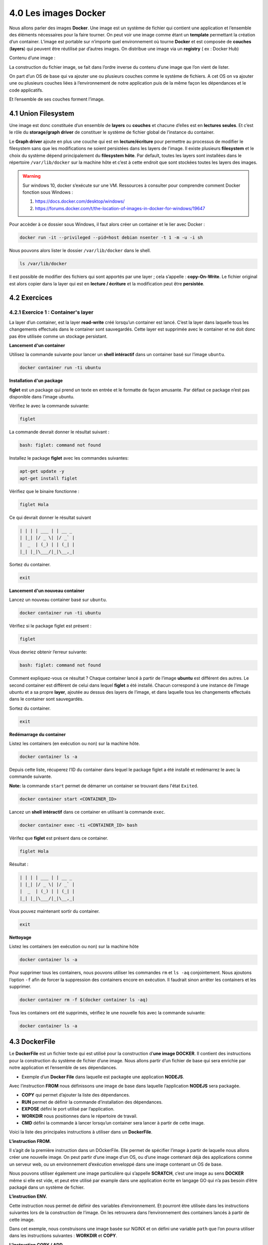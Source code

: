 4.0 Les images Docker
#################################

Nous allons parler des images **Docker**.
Une image est un système de fichier qui contient une application et l’ensemble des éléments nécessaires pour la faire tourner.
On peut voir une image comme étant un **template** permettant la création d’un container.
L’image est portable sur n’importe quel environnement où tourne **Docker** et est composée de **couches** (**layers**) qui peuvent être réutilisé par d’autres images.
On distribue une image via un **registry** ( ex : Docker Hub)


Contenu d’une image :

.. image:: img/docker/image10.png

La construction du fichier image, se fait dans l’ordre inverse du contenu d’une image que l’on vient de lister.

On part d’un OS de base qui va ajouter une ou plusieurs couches comme le système de fichiers.
A cet OS on va ajouter une ou plusieurs couches liées à l’environnement de notre application puis de la même façon les dépendances et le code applicatifs.

Et l’ensemble de ses couches forment l’image.

.. image:: img/docker/image34.png

4.1 Union Filesystem
************************

Une image est donc constituée d’un ensemble de **layers** ou **couches** et chacune d’elles est en **lectures seules**. Et c’est le rôle du **storage/graph driver** de constituer le système de fichier global de l’instance du container.

Le **Graph driver** ajoute en plus une couche qui est en **lecture/écriture** pour permettre au processus de modifier le filesystem sans que les modifications ne soient persistées dans les layers de l’image.
Il existe plusieurs **filesystem** et le choix du système dépend principalement du **filesystem hôte**.
Par default, toutes les layers sont installées dans le répertoire ``/var/lib/docker`` sur la machine hôte et c’est à cette endroit que sont stockées toutes les layers des images.

.. warning::

  Sur windows 10, docker s’exécute sur une VM.
  Ressources à consulter pour comprendre comment Docker fonction sous Windows :

  #. https://docs.docker.com/desktop/windows/
  #. https://forums.docker.com/t/the-location-of-images-in-docker-for-windows/19647

Pour accèder à ce dossier sous Windows, il faut alors créer un container et le lier avec Docker :

.. code-block::

  docker run -it --privileged --pid=host debian nsenter -t 1 -m -u -i sh

Nous pouvons alors lister le dossier ``/var/lib/docker`` dans le shell.

.. code-block::

  ls /var/lib/docker

Il est possible de modifier des fichiers qui sont apportés par une layer ; cela s’appelle : **copy-On-Write**.
Le fichier original est alors copier dans la layer qui est en **lecture / écriture** et la modification peut être **persistée**.

.. image:: img/docker/image35.png

4.2 Exercices
************************
4.2.1 Exercice 1 : Container's layer
===============================================

La layer d’un container, est la layer **read-write** créé lorsqu’un container est lancé.
C’est la layer dans laquelle tous les changements effectués dans le container sont sauvegardés. 
Cette layer est supprimée avec le container et ne doit donc pas être utilisée comme un stockage persistant.

**Lancement d'un container**

Utilisez la commande suivante pour lancer un **shell intéractif** dans un container basé sur l’image ``ubuntu``.

.. code-block::

  docker container run -ti ubuntu

**Installation d'un package**

**figlet** est un package qui prend un texte en entrée et le formatte de façon amusante. 
Par défaut ce package n’est pas disponible dans l’image ubuntu. 

Vérifiez le avec la commande suivante:

.. code-block::

  figlet

La commande devrait donner le résultat suivant :

.. code-block::

  bash: figlet: command not found

Installez le package **figlet** avec les commandes suivantes:

.. code-block::

  apt-get update -y
  apt-get install figlet

Vérifiez que le binaire fonctionne :

.. code-block::

  figlet Hola

Ce qui devrait donner le résultat suivant

.. code-block::

  | | | | ___ | | __ _
  | |_| |/ _ \| |/ _` |
  |  _  | (_) | | (_| |
  |_| |_|\___/|_|\__,_|

Sortez du container.

.. code-block::

  exit

**Lancement d'un nouveau container**

Lancez un nouveau container basé sur ``ubuntu``.

.. code-block::

  docker container run -ti ubuntu

Vérifiez si le package figlet est présent :

.. code-block::

  figlet

Vous devriez obtenir l’erreur suivante:

.. code-block::

  bash: figlet: command not found

Comment expliquez-vous ce résultat ?
Chaque container lancé à partir de l’image **ubuntu** est différent des autres. 
Le second container est différent de celui dans lequel **figlet** a été installé. 
Chacun correspond à une instance de l’image ubuntu et a sa propre **layer**, ajoutée au dessus des layers de l’image, et dans laquelle tous les changements effectués dans le container sont sauvegardés.

Sortez du container.

.. code-block::

  exit

**Redémarrage du container**

Listez les containers (en exécution ou non) sur la machine hôte.

.. code-block::

  docker container ls -a

Depuis cette liste, récuperez l’ID du container dans lequel le package figlet a été installé et redémarrez le avec la commande suivante. 

**Note:** la commande ``start`` permet de démarrer un container se trouvant dans l'état ``Exited``.

.. code-block::

  docker container start <CONTAINER_ID>

Lancez un **shell intéractif** dans ce container en utilisant la commande ``exec``.

.. code-block::

  docker container exec -ti <CONTAINER_ID> bash

Vérifez que **figlet** est présent dans ce container.

.. code-block::

  figlet Hola

Résultat : 

.. code-block::

  | | | | ___ | | __ _
  | |_| |/ _ \| |/ _` |
  |  _  | (_) | | (_| |
  |_| |_|\___/|_|\__,_|

Vous pouvez maintenant sortir du container.

.. code-block::

  exit

**Nettoyage**

Listez les containers (en exécution ou non) sur la machine hôte

.. code-block::

  docker container ls -a

Pour supprimer tous les containers, nous pouvons utiliser les commandes ``rm`` et ``ls -aq`` conjointement. Nous ajoutons l’option ``-f`` afin de forcer la suppression des containers encore en exécution. Il faudrait sinon arrêter les containers et les supprimer.

.. code-block::

  docker container rm -f $(docker container ls -aq)

Tous les containers ont été supprimés, vérifiez le une nouvelle fois avec la commande suivante:

.. code-block::

  docker container ls -a

4.3 DockerFile
************************

Le **DockerFile** est un fichier texte qui est utilisé pour la construction d’**une image DOCKER**. 
Il contient des instructions pour la construction du système de fichier d’une image.
Nous allons partir d’un fichier de base qui sera enrichie par notre application et l’ensemble de ses dépendances.

* Exemple d’un **Docker File** dans laquelle est packagée une application **NODEJS**.

.. image:: img/docker/image36.png

Avec l’instruction **FROM** nous définissons une image de base dans laquelle l’application **NODEJS** sera packagée.

* **COPY** qui permet d’ajouter la liste des dépendances.
* **RUN** permet de définir la commande d’installation des dépendances.
* **EXPOSE** défini le port utilisé par l’application.
* **WORKDIR** nous positionnes dans le répertoire de travail.
* **CMD** défini la commande à lancer lorsqu’un container sera lancer à partir de cette image.


Voici la liste des principales instructions à utiliser dans un **DockerFile**.

.. image:: img/docker/image37.png

**L’instruction FROM.**

Il s’agit de la première instruction dans un DOckerFile. Elle permet de spécifier l’image à partir de laquelle nous allons créer une nouvelle image.
On peut partir d’une image d’un OS, ou d’une image contenant déjà des applications comme un serveur web, ou un environnement d’exécution enveloppé dans une image contenant un OS de base.

Nous pouvons utiliser également une image particulière qui s’appelle **SCRATCH**, c’est une image au sens **DOCKER** même si elle est vide, et peut etre utilisé par example dans une application écrite en langage GO qui n’a pas besoin d’être packagé dans un système de fichier.

**L’instruction ENV.**

Cette instruction nous permet de définir des variables d’environnement. Et pourront être utilisée dans les instructions suivantes lors de la construction de l’image. On les retrouvera dans l’environnement des containers lancés à partir de cette image.

.. image:: img/docker/image38.png

Dans cet exemple, nous construisons une image basée sur NGINX et on défini une variable ``path`` que l’on pourra utiliser dans les instructions suivantes : **WORKDIR** et **COPY**.

**L’instruction COPY / ADD.**

Permet de copier des ressources locales vers le système de fichier de l’image que l’on créé.

Et cela engendre la création d’une nouvelle layer pour l’image.

Avec l’option ``–chown`` on peut définir les droits sur ces fichiers qu’auront les utilisateurs de l’image.

ADD permet des actions supplémentaires comme récupérer des ressources à partir d’une URL.
Ou de Dézipper des fichiers.

Il est préférable d’utiliser **COPY** par rapport à **ADD** car l’on maitrise davantage comment la copie est faite.

**L’instruction RUN.**

**RUN** est une instruction qui va engendrer la construction d’une nouvelle **layer** pour l’image.

Elle permet d’exécuter une commande dans le système de fichier de l’image comme l’installation d’un package.
Il y a 2 formats pour définir la commande.
Le format **SHELL** qui va lancer la commande dans le contexte d’un **shell**.
Et le format **Exec** qui va définir la commande comme une liste de **string** et qui n’est pas lancée dans le contexte d’un **shell**.

.. image:: img/docker/image39.png

**L’instruction EXPOSE.**

Permet de spécifier les ports sur lesquels l’application écoute au lancement du container. Mais cela peut être modifié par l’option : ``-p`` lors de la création du container.
Nous pouvons utiliser aussi un mapping comme vu précédemment : ``-p HOST_PORT:CONTAINER_PORT``.

On peut aussi utiliser l’option ``P`` dans ce cas le démon **DOCKER** va publier l’ensemble des ports en attribuant à chacun un port de la machine hôte.

.. image:: img/docker/image40.png

**L’instruction VOLUME.**

Permet de définir un répertoire dont les données sont découplées du cycle de vie du container.
Les fichiers ne seront pas stockés dans la layer **lecture/écriture** du container mais dans le système de fichier de la machine hôte. Et si le container est supprimé, les données de ce répertoire seront toujours là.

Si on reprend l’exemple du **dockerfile** de **MongoDB**.

.. image:: img/docker/image41.png

L’instruction *VOLUME* est utilisée pour créer 2 volumes. Au lancement de cette image, deux répertoires seront créés sur la machine hôte.

**L’instruction USER.**

Si on ne définit pas l’utilisateur, par défaut se sera ``ROOT`` qui sera utilisé. Ce qui pose des problèmes de sécurité évident.

**L’instruction HEALTHCHECK.**

Vérifie l’état de santé du processus qui tourne dans un container. On peut définir des options comme la fréquence d’inspection.

.. image:: img/docker/image42.png

**L’instruction ENTRYPOINT / CMD.**

Spécifie la commande qui sera exécuté lorsque l’on lancera un container basé sur cette image.
Les instruction **CMD** et **ENTRYPOINT** sont les dernières instructions du fichier **DOCKERFILE**.

On précise souvent le binaire de l’application dans **ENTRYPOINT** et les paramètres dans CMD.

La commande alors exécuté correspondra à la concaténation de **ENTRYPOINT** et **CMD**.

On peut modifier ses paramètres au lancement du container si besoin avec l’annotation **Shell** ou **Exec** vu précédemment.

.. image:: img/docker/image43.png

4.3 Création d’images
************************

Il est temps maintenant de créer notre image.
Dans un premier temps il faut : créer un fichier **DockerFile** qui contiendra les instructions nécessaires.
Ensuite il faut utiliser la commande :

.. code-block::

  docker image builde [OPTIONS] PATH | URL | -

Des options courantes :

* ``-f`` : spécifie le fichier à utiliser pour la construction (**DockerFile** par défaut)
* ``--tag / -t`` : spécifie le nom de l’image ([registry/]user/repository :tag)
* ``--label`` : ajout de métadonnées à l’image.

4.4 Mise en pratique
************************

Nous allons créer une simple application **NODEJS** qui renverra la date et l’heure.
Tout l’environnement nécessaire à l’exécution de ce script sera intégré dans une image que nous allons créer.


Dans un dossier, créez le fichier ``index.js``:

.. code-block:: javascript

  var express = require('express');
  var util = require('util');
  var app = express();

  app.get('/', function(req, res) {
    res.setHeader('Content-Type', 'text/plain');
    res.end(util.format('%s - %s\n', new Date(), 'Got Request'));
  });
  app.listen(process.env.PORT || 8080);

Puis créez le fichier ``package.js`` dans le même dossier :

.. code-block:: JSON

  {
    "name": "testnode",
    "version": "0.0.1",
    "main": "index.js",
    "scripts": {
      "start": "node index.js"
    },
    "dependencies": {
      "express": "^4.14.0"
    }
  }

Dans une console, placez vous dans le dossier dans lequel vous avez déposé les fichiers et tapez :

.. code-block::

  npm install

puis

.. code-block::

  npm start

Ouvrez un navigateur à l’adresse : `http://localhost:8080 <http://localhost:8080>`_ 

Si tout se passe comme prévu alors vous dévriez avoir ceci :

.. image:: img/docker/image33.png

Notre application fonctionne, mais cela est lourd pour l’utilisateur :

#. Il doit avoir NODEJS d’installé sur sa machine.
#. Il doit installer les dépendances du projet, ici ``express``.
#. Il doit lancer le serveur Nodejs.

Il faudrait donc créer une image réalisant ces étapes !!

Nous allons créer un **DockerFile**.

Il nous faut trouver une image de base sur : `Docker Hub <https://hub.docker.com/search?type=image>`_

**Cochez** : « **Official Images** » pour n’avoir que des images officielles.
Nous voyons que nous avons une multitude de possibilité pour concevoir notre image.

.. image:: img/docker/image23.png

Nous pouvons partir sur une image **LINUX** : **UBUNTU**, **ALPINE** …Etc mais aussi une image où le runtime **NODEJS** est déjà packagé.
C’est ce que nous allons choisir.

.. image:: img/docker/image24.png

En cliquant dessus, sélectionnez l’onglet **TAGS**.

.. image:: img/docker/image25.png

Et dans la liste, nous allons nous intéresser à une version de **NODEJS** sous Alpine3.15.

.. image:: img/docker/image26.png

Et conservons en mémoire le tag de cette version de node : current-alpine3.15

Maintenant dans le dossier contenant notre application, créons un fichier : **Dockerfile**. Sans extension.

**Fichier : Dockerfile**

.. code-block::

  # Nous renseignons dans l'instruction FROM le Tag de notre image qui servira de base à notre application
  FROM node:current-alpine3.15

  # Nous allons copier nos fichiers sources du répertoire courant du fichier Dockerfile dans le repertoire /app/.
  # C'est un répertoire qui sera créé dans l'image lorsque l'on va faire le build
  COPY . /app/
  RUN cd /app && npm install
  EXPOSE 8080
  WORKDIR /app
  CMD ["npm", "start"]

A partir de ce **Dockerfile**, nous allons pouvoir créer une **image**.

.. code-block::

  docker image build -t appbts:0.1 .

.. image:: img/docker/image27.png

Nous voyons que pour chaque instruction nous avons une étape.

Si nous allons dans **Docker Desktop** , onglet « **Images** » :

.. image:: img/docker/image28.png

Nous voyons notre image, avec son nom et son numéro de version.
Nous pouvons maintenant créer un containeur avec notre application, 
en précisant que nous utiliserons le ``port 8080`` du container sur le ``port 8080`` de ma machine hôte.

.. code-block::

  docker container run -p 8080:8080 appbts:0.1

Et je peux maintenant utiliser mon navigateur à l’adresse : `http://localhost:8080 <http://localhost:8080>`_

4.5 Exercices : Création d’images
****************************************

4.5.1 Exercice 1 : Création d’une image à partir d’un container
====================================================================

#. Lancez une container basé sur une image **alpine**, en mode **interactif**, et en lui donnant le nom ``c1``.
#. Lancez la commande ``curl google.com``.

Qu'observez-vous ?

#. Installez ``curl`` à l’aide du gestionnaire de package ``apk``.
#. Quittez le container avec ``CTRL-P CTRL-Q`` (pour ne pas killer le processus de **PID 1**).
#. Créez une image, nommée ``curly``, à partir du container ``c1``.

Utilisez pour cela la commande ``commit`` (``docker commit --help`` pour voir le fonctionnment de cette commande).

#. Lancez un ``shell`` intéractif dans un container basée sur l’image ``curly`` et vérifiez que ``curl`` est présent.

4.5.2 Exercice 2 : Dockerizez un serveur web simple
========================================================

#. Créer un nouveau répertoire et développez un serveur **HTTP** qui expose le endpoint ``/ping`` sur le **port 80** et répond par **PONG**. Inspirez vous de l’exemple du cours ci-dessus.
#. Dans le même répertoire, créez le fichier **Dockerfile** qui servira à construire l'image de l'application. Ce fichier devra décrire les actions suivantes :
  * spécification d'une image de base.
  * installation du runtime correspondant au langage choisi.
  * installation des dépendances de l’application.
  * copie du code applicatif.
  * exposition du port d’écoute de l’application.
  * spécification de la commande à exécuter pour lancer le serveur.
#. Construire l’image en la taguant ``pong:v1.0``.
#. Lancez un container basé sur cette image en publiant le ``port 80`` sur le ``port 8080`` de la machine hôte.
#. Tester l'application.
#. Supprimez le container.

4.5.3 Exercice 3 : ENTRYPOINT et CMD
===========================================

Nous allons illustrer sur plusieurs exemples l’utilisation des instructions **ENTRYPOINT** et **CMD**. 
Ces instructions sont utilisées dans un **Dockerfile** pour définir la commande qui sera lancée dans un container.

Format
----------

Dans un **Dockerfile**, les instructions **ENTRYPOINT** et **CMD** peuvent être spécifiées selon 2 formats:

* le format ``shell``, ex: ``ENTRYPOINT /usr/bin/node index.js``. Une commande spécifée dans ce format sera exécutée via un shell présent dans l’image. Cela peut notamment poser des problématiques car les signaux ne sont pas forwardés aux processus forkés.
* le format ``exec``, ex: ``CMD ["node", "index.js"]``. Une commande spécifiée dans ce format ne nécessitera pas la présence d’un shell dans l’image. On utilisera souvent le format exec pour ne pas avoir de problème si aucun shell n’est présent.

Ré-écriture à l’exécution d’un container
--------------------------------------------------

**ENTRYPOINT** et **CMD** sont 2 instructions du Dockerfile, mais elle peuvent cependant être écrasées au lancement d’un container:

* pour spécifier une autre valeur pour l'**ENTRYPOINT**, on utilisera l’option ``--entrypoint``, par exemple: ``docker container run --entrypoint echo alpine hello``.
* pour spécifier une autre valeur pour CMD, on précisera celle-ci après le nom de l’image, par exemple: ``docker container run alpine echo hello``.

Instruction ENTRYPOINT utilisée seule
--------------------------------------------------

L’utilisation de l’instruction **ENTRYPOINT** seule permet de créer un wrapper autour de l’application. 
Nous pouvons définir une commande de base et lui donner des paramètres suplémentaires, si nécessaire, au lancement d’un container.

Dans ce premier exemple, vous allez créer un fichier **Dockerfile-v1** contenant les instructions suivantes:

.. code-block::
  FROM alpine
  ENTRYPOINT ["ping"]

Créez ensuite une image, nommée ``ping:1.0``, à partir de ce fichier.

.. code-block::

  docker image build -f Dockerfile-v1 -t ping:1.0 .

Lancez maintenant un container basé sur l’image **ping:1.0**

.. code-block::

  docker container run ping:1.0

La commande ``ping`` est lancée dans le container (car elle est spécifiée dans **ENTRYPOINT**), ce qui produit le message suivant:

.. code-block::

  BusyBox v1.26.2 (2017-05-23 16:46:25 GMT) multi-call binary.
  Usage: ping [OPTIONS] HOST
  Send ICMP ECHO_REQUEST packets to network hosts
        -4,-6           Force IP or IPv6 name resolution
        -c CNT          Send only CNT pings
        -s SIZE         Send SIZE data bytes in packets (default:56)
        -t TTL          Set TTL
        -I IFACE/IP     Use interface or IP address as source
        -W SEC          Seconds to wait for the first response (default:10)
                        (after all -c CNT packets are sent)
        -w SEC          Seconds until ping exits (default:infinite)
                        (can exit earlier with -c CNT)
        -q              Quiet, only display output at start
                        and when finished
        -p              Pattern to use for payload

Par défaut, aucune machine hôte n’est ciblée, et à chaque lancement d’un container il est nécessaire de préciser un **FQDN** ou une **IP**.
La commande suivante lance un nouveau container en lui donnant l’adresse IP d’un DNS Google (``8.8.8.8``), 
nous ajoutons également l’option ``-c 3`` pour limiter le nombre de ping envoyés.

.. code-block::

  docker container run ping:1.0 -c 3 8.8.8.8

Nous obtenons alors le résultat suivant :

.. code-block::

  PING 8.8.8.8 (8.8.8.8): 56 data bytes
  64 bytes from 8.8.8.8: seq=0 ttl=37 time=8.731 ms
  64 bytes from 8.8.8.8: seq=1 ttl=37 time=8.503 ms
  64 bytes from 8.8.8.8: seq=2 ttl=37 time=8.507 ms
  --- 8.8.8.8 ping statistics ---
  3 packets transmitted, 3 packets received, 0% 
  round-trip min/avg/max = 8.503/8.580/8.731 ms

La commande lancée dans le container est donc la concaténation de l'**ENTRYPOINT** et de la commande spécifiée lors du lancement du container (tout ce qui est situé après le nom de l’image).
Comme nous pouvons le voir dans cet exemple, l’image que nous avons créée est un wrapper autour de l’utilitaire ``ping`` et nécessite de spécifier des paramêtres supplémentaires au lancement d’un container.

Instructions CMD utilisée seule
--------------------------------------------------

De la même manière, il est possible de n’utiliser que l’instruction **CMD** dans un **Dockerfile**, c’est d’ailleurs très souvent l’approche qui est utilisée car il est plus simple de manipuler les instructions **CMD** que les **ENTRYPOINT**.
Créez un fichier **Dockerfile-v2** contenant les instructions suivantes:

.. code-block::
  FROM alpine
  CMD ["ping"]

Créez une image, nommée **ping:2.0** , à partir de ce fichier.

.. code-block::

  docker image build -f Dockerfile-v2 -t ping:2.0 .

Si nous lançons maintenant un nouveau container, il lancera la commande ping comme c’était le cas avec l’exemple précédent dans lequel seul l’ENTRYPOINT était défini.

.. code-block::

  $ docker container run ping:2.0
  
  BusyBox v1.26.2 (2017-05-23 16:46:25 GMT) multi-call binary.
  Usage: ping [OPTIONS] HOST
  Send ICMP ECHO_REQUEST packets to network hosts
          -4,-6           Force IP or IPv6 name resolution
          -c CNT          Send only CNT pings
          -s SIZE         Send SIZE data bytes in packets (default:56)
          -t TTL          Set TTL
          -I IFACE/IP     Use interface or IP address as source
          -W SEC          Seconds to wait for the first response (default:10)
                          (after all -c CNT packets are sent)
          -w SEC          Seconds until ping exits (default:infinite)
                          (can exit earlier with -c CNT)
          -q              Quiet, only display output at start
                          and when finished
          -p              Pattern to use for payload

Nous n’avons cependant pas le même comportement que précédemment, car pour spécifier la machine à cibler, il faut redéfinir la commande complète à la suite du nom de l’image.

Si nous ne spécifions que les paramètres de la commande ping, nous obtenons un message d’erreur car la commande lancée dans le container ne peut pas être interpretée.

.. code-block::

  docker container run ping:2.0 -c 3 8.8.8.8

Vous devriez alors obtenir l’erreur suivante:

.. code-block::

  container_linux.go:247: starting container process caused "exec: \"-c\": executable file not found in $PATH"
  docker: Error response from daemon: oci runtime error: container_linux.go:247: starting container process ca
  used "exec: \"-c\": executable file not found in $PATH".
  ERRO[0000] error getting events from daemon: net/http: request canceled

Il faut redéfinir la commande dans sa totalité, ce qui est fait en la spécifiant à la suite du nom de l’image.

.. code-block::

  $ docker container run ping:2.0 ping -c 3 8.8.8.8
  PING 8.8.8.8 (8.8.8.8): 56 data bytes
  64 bytes from 8.8.8.8: seq=0 ttl=37 time=10.223 ms
  64 bytes from 8.8.8.8: seq=1 ttl=37 time=8.523 ms
  64 bytes from 8.8.8.8: seq=2 ttl=37 time=8.512 ms
  --- 8.8.8.8 ping statistics ---
  3 packets transmitted, 3 packets received, 0% packet loss
  round-trip min/avg/max = 8.512/9.086/10.223 ms


Instructions ENTRYPOINT et CMD
--------------------------------------------------

Il est également possible d’utiliser ENTRYPOINT et CMD en même temps dans un Dockerfile, ce qui permet à la fois de créer un wrapper autour d’une application et de spécifier un comportement par défaut.

Nous allons illustrer cela sur un nouvel exemple et créer un fichier Dockerfile-v3 contenant les instructions suivantes:

.. code-block::

  FROM alpine
  ENTRYPOINT ["ping"]
  CMD ["-c3", "localhost"]

Ici, nous définissons ENTRYPOINT et CMD, la commande lancée dans un container sera la concaténation de ces 2 instructions: ping -c3 localhost.
Créez une image à partir de ce Dockerfile, nommez la ping:3.0, et lançez un nouveau container à partir de celle-ci. 

.. code-block::

  $ docker image build -f Dockerfile-v3 -t ping:3.0 .
  $ docker container run ping:3.0

Vous devriez alors obtenir le résultat suivant:

.. code-block::

  PING localhost (127.0.0.1): 56 data bytes
  64 bytes from 127.0.0.1: seq=0 ttl=64 time=0.062 ms
  64 bytes from 127.0.0.1: seq=1 ttl=64 time=0.102 ms
  64 bytes from 127.0.0.1: seq=2 ttl=64 time=0.048 ms
  --- localhost ping statistics ---
  3 packets transmitted, 3 packets received, 0% packet loss
  round-trip min/avg/max = 0.048/0.070/0.102 ms

Nous pouvons écraser la commande par défaut et spécifier une autre adresse IP

.. code-block::

  docker container run ping:3.0 8.8.8.8

Nous obtenons alors le résultat suivant:

.. code-block::

  PING 8.8.8.8 (8.8.8.8): 56 data bytes
  64 bytes from 8.8.8.8: seq=0 ttl=38 time=9.235 ms
  64 bytes from 8.8.8.8: seq=1 ttl=38 time=8.590 ms
  64 bytes from 8.8.8.8: seq=2 ttl=38 time=8.585 ms

Il faut alors faire un CTRL-C pour arrêter le container car l’option -c3 limitant le nombre de ping n’a pas été spécifiée.
Cela nous permet à la fois d’avoir un comportement par défaut et de pouvoir facilement le modifier en spécifiant une autre commande.


Pour aller plus loin : ou est stockée mon image ?
-------------------------------------------------------

Stockage d'une image
-------------------------------------------------------

Dans un exercice précédent, nous avons créé une image nommée ping:1.0, nous allons voir ici ou cette image est stockée.

Reprenons le Dockerfile de l'exercice :

.. code-block::

  FROM ubuntu:16.04
  RUN apt-get update -y && apt-get install -y iputils-ping
  ENTRYPOINT ["ping"]
  CMD ["8.8.8.8"]

A partir de ce Dockerfile, l'image est buildée avec la commande suivante :

.. code-block::

  $ docker image build -t ping:1.0 .

  Sending build context to Docker daemon  2.048kB
  Step 1/4 : FROM ubuntu:16.04
  ---> 5e8b97a2a082
  Step 2/4 : RUN apt-get update -y && apt-get install -y iputils-ping
  ---> Using cache
  ---> 4cd5304ad0fb
  Step 3/4 : ENTRYPOINT ["ping"]
  ---> Using cache
  ---> d2846bbd30e8
  Step 4/4 : CMD ["8.8.8.8"]
  ---> Using cache
  ---> 00a905f2bd5a
  Successfully built 00a905f2bd5a
  Successfully tagged ping:1.0

Pour lister les images présentes localement on utilise la commande ``docker image ls`` (on reverra cette commande un peu plus loin). Pour ne lister que les images qui ont le nom ``ping`` on le précise à la suite de ``ls``.

.. code-block::

  $ docker image ls ping

  REPOSITORY          TAG                 IMAGE ID            CREATED             SIZE
  ping                1.0                 00a905f2bd5a        4 weeks ago         159MB 

Notre image est constituée d'un ensemble de layers, il faut voir chaque layer comme un morceau de système de fichiers.
L'ID de l'image (dans sa version courte) est 00a905f2bd5a, nous allons voir à partir de cette identifiant comment l'image est stockée sur la machine hôte (la machine sur laquelle tourne le daemon Docker).

Tout se passe dans le répertoire ``/var/lib/docker``, c'est le répertoire au Docker gère l'ensemble des primitives (containers, images, volumes, networks, ...). Et plus précisément dans ``/var/lib/docker/image/overlay2/``, overlay2 étant le driver en charge du stockage des images.

**Note:** si vous utilisez **Docker for Mac** ou **Docker for Windows**, il est nécessaire d'utiliser la commande suivante pour lancer un ``shell`` dans la machine virtuelle dans laquelle tourne le daemon Docker. On pourra ensuite explorer le répertoire ``/var/lib/docker`` depuis ce shell.

.. code-block::

  docker run -it --privileged --pid=host debian nsenter -t 1 -m -u -n -i sh

Plusieurs **fichiers / répertoires** ont un nom qui contient l'ID de notre image comme on peut le voir ci-dessous :

.. code-block::
  
  /var/lib/docker/image/overlay2 # find . | grep 00a905f2bd5a
  ./imagedb/content/sha256/00a905f2bd5aa3b1c4e28611704717679352a619bcdc4f8f6851cf459dc05816
  ./imagedb/metadata/sha256/00a905f2bd5aa3b1c4e28611704717679352a619bcdc4f8f6851cf459dc05816
  ./imagedb/metadata/sha256/00a905f2bd5aa3b1c4e28611704717679352a619bcdc4f8f6851cf459dc05816/lastUpdated
  ./imagedb/metadata/sha256/00a905f2bd5aa3b1c4e28611704717679352a619bcdc4f8f6851cf459dc05816/parent


**- Content** : le premier fichier contient un ensemble d'information concernant cette image, notamment les paramètres de configuration, l'historique de création (ensemble des commandes qui ont servi à construire le système de fichiers contenu dans l'image), et également l'ensemble des layers qui la constituent. Une grande partie de ces informations peuvent également être retrouvées avec la commande :

.. code-block::

  docker image inspect ping:1.0

Parmi ces éléments, on a donc les identifiants de chaque layer :

.. code-block:: JSON

  "rootfs": {
    "type": "layers",
    "diff_ids": [
      "sha256:644879075e24394efef8a7dddefbc133aad42002df6223cacf98bd1e3d5ddde2",
      "sha256:d7ff1dc646ba52a02312b535446d6c9b72cd09fda0480524e4828554efb2f748",
      "sha256:686245e78935e73b737c9a82111c3c7df35f5529d06ce8c2f9a7cd32ec90b456",
      "sha256:d73dd9e652956dccbbef716de4b172cc15fff644cc92fc69d221cc3a1cb89a39",
      "sha256:2de391e51d731ba02b708038a7f98b7103061b916727bcd165e9ee6402f4cdde",
      "sha256:3045bfad4cfefecabc342600d368863445b12ed18188f5f2896c5389b0e84b66"
    ]
  }

Si l'on considère la première layer (celle dont l'ID est 6448...), on voit dans ``/var/lib/docker/image/overlay2`` qu'il y a un répertoire dont le nom correspond à l'ID de cette layer, celui-ci contient plusieurs fichiers :

.. code-block:: 

  /var/lib/docker/image/overlay2 # find . | grep '644879075e24394efef8a7dddefbc133aad42'
  ./layerdb/sha256/644879075e24394efef8a7dddefbc133aad42002df6223cacf98bd1e3d5ddde2
  ./layerdb/sha256/644879075e24394efef8a7dddefbc133aad42002df6223cacf98bd1e3d5ddde2/size
  ./layerdb/sha256/644879075e24394efef8a7dddefbc133aad42002df6223cacf98bd1e3d5ddde2/tar-split.json.gz
  ./layerdb/sha256/644879075e24394efef8a7dddefbc133aad42002df6223cacf98bd1e3d5ddde2/diff
  ./layerdb/sha256/644879075e24394efef8a7dddefbc133aad42002df6223cacf98bd1e3d5ddde2/cache-id
  ./distribution/v2metadata-by-diffid/sha256/644879075e24394efef8a7dddefbc133aad42002df6223cacf98bd1e3d

Ceux-ci contiennent différentes information sur la layer en question. Parmi celles-ci, le fichier **cache-id** nous donne l'identifiant du cache qui a été généré pour cette layer.

.. code-block:: 

  /var/lib/docker/image/overlay2 # cat ./layerdb/sha256/644879075e24394efef8a7dddefbc133aad42002df6223cacf98bd1e3d5ddde2/cache-id
  49908d07e177f9b61dc273ec7089efed9223d3798ad1d86c78d4fe953e227668

Le système de fichier construit dans cette layer est alors accessible dans le répertoire :

.. code-block:: 

  /var/lib/docker/overlay2/49908d07e177f9b61dc273ec7089efed9223d3798ad1d86c78d4fe953e227668/diff/

**- LastUpdated **: ce fichier contient la date de dernière mise à jour de l'image

.. code-block:: 

  /var/lib/docker/image/overlay2 # cat ./imagedb/metadata/sha256/00a905f2bd5...459dc05816/lastUpdated
  2018-07-31T07:32:04.6840553Z

**- parent** : ce fichier contient l'identifiant du container qui a servi à créer l'image.

.. code-block:: 

  /var/lib/docker/image/overlay2 # cat ./imagedb/metadata/sha256/00a905f2bd5459dc05816/parent
  sha256:d2846bbd30e811ac8baaf759fc6c4f424c8df2365c42dab34d363869164881ae

On retrouve d'ailleurs ce container dans l'avant dernière étape de création de l'image.

.. code-block::

  Step 3/4 : ENTRYPOINT ["ping"]
  ---> Using cache
  ---> d2846bbd30e8

Ce container est celui qui a été commité pour créer l'image finale.

**En résumé :** il est important de garder en tête qu'une image est constituée de plusieurs layers. Chaque layer est une partie du système de fichiers de l'image finale. C'est le rôle du driver de stockage de stocker ces différentes layers et de construire le système de fichiers de chaque container lancé à partir de cette image.

4.6 Multi-Stages Build
****************************************

Depuis la version ``17.05`` de Docker, nous pouvons découper le Build d’une image en plusieurs étapes.

Un cas d’usage courant :

**Etape 1 **: Avoir une image de base contenant l’ensemble des librairies et binaires nécessaires pour la création d’artéfacts.

**Etape 2** : Utiliser une image de base plus light et d’y copier les artéfacts générés à l’étape précédente.

**Exemple :**

Considérons une application **ReactJs**.
Pour créer le squelette d’un projet React nous utilisons la commande :

.. code-block::

  npm init react-app api

un dossier ``api`` est créé.

.. code-block::

  cd api

En utilisant le **multistage build** nous allons construire des artéfacts Web. Et nous aurons seulement besoin de copier ces artefacts dans un serveur **WEB NGINX** dans un second temps.

.. image:: img/docker/image29.png

**Dans le DockerFile** :
La premiere instruction **FROM** utilise une image NODE dans laquelle les dépendances de l’application seront installées. Et le code applicatif Buildé.

Et la seconde instruction **FROM** utilise utilise une image **NGINX** dans laquelle les assets web buildés précédemment sont copiés. Et au final nous avons une seule image qui contient notre application.

Cela peut être vérifié en faisant le Build de l’image :

.. image:: img/docker/image30.png

4.6.1 Mise en pratique
==========================

Dans cette mise en pratique, nous allons illustrer le multi stage build.

Rappel
---------

Comme nous l'avons vu, le Dockerfile contient une liste d'instructions qui permet de créer une image. La première instruction est FROM, elle définit l'image de base utilisée. Cette image de base contient souvent beaucoup d'éléments (binaires et librairies) dont l'application finale n'a pas besoin (compilateur, ...). Ceci qui peut impacter de façon considérable la taille de l'image et également sa sécurité puisque cela peut considérablement augmenter sa surface d'attaque. C'est la qu'intervint le multistage build...

Un serveur http écrit en Go
-------------------------------

Prenons l'exemple du programme suivant écrit en Go.

Dans un nouveau répertoire, créez le fichier http.go contenant le code suivant. Celui-ci définit un simple serveur http qui écoute sur le port 8080 et qui expose le endpoint /whoami en GET. A chaque requête, il renvoie le nom de la machine hôte sur laquelle il tourne.

.. code-block::

  package main
  import (
          "io"
          "net/http"
          "os"
  )
  func handler(w http.ResponseWriter, req *http.Request) {
          host, err := os.Hostname()
          if err != nil {
           io.WriteString(w, "unknown")
          } else {
            io.WriteString(w, host)
          }
  }
  func main() {
          http.HandleFunc("/whoami", handler)
          http.ListenAndServe(":8080", nil)
  }

Dockerfile traditionel 
-------------------------------

Afin de créer une image pour cette application, créez tout dabord le fichier Dockerfile avec le contenu suivant (placez ce fichier dans le même répertoire que http.go):

.. code-block::

  FROM golang:1.17
  WORKDIR /go/src/app
  COPY http.go .
  RUN go mod init
  RUN CGO_ENABLED=0 GOOS=linux go build -o http .
  CMD ["./http"]

Note: dans ce Dockerfile, l'image officielle golang est utilisée comme image de base, le fichier source http.go est copié puis compilé.

Vous pouvez ensuite builder l'image et la nommer whoami:1.0:.

.. code-block::

  docker image build -t whoami:1.0 .

Listez les images présentes et notez la taille de l'image whoami:1.0

.. code-block::

  $ docker image ls whoami
    REPOSITORY   TAG       IMAGE ID       CREATED         SIZE
    whoami       1.0       16795cf36deb   2 seconds ago   962MB

L'image obtenue a une taille très conséquente car elle contient l'ensemble de la toolchain du langage Go. Or, une fois que le binaire a été compilé, nous n'avons plus besoin du compilateur dans l'image finale.

Dockerfile utilisant un build multi-stage
---------------------------------------------

Le multi-stage build, introduit dans la version 17.05 de Docker permet, au sein d'un seul Dockerfile, d'effectuer le process de build en plusieurs étapes. Chacune des étapes peut réutiliser des artefacts (fichiers résultant de compilation, assets web, ...) créés lors des étapes précédentes. Ce Dockerfile aura plusieurs instructions FROM mais seule la dernière sera utilisée pour la construction de l'image finale.

Si nous reprenons l'exemple du serveur http ci dessus, nous pouvons dans un premier temps compiler le code source en utilisant l'image golang contenant le compilateur. Une fois le binaire créé, nous pouvons utiliser une image de base vide, nommée scratch, et copier le binaire généré précédemment.

Remplacer le contenu du fichier Dockerfile avec les instructions suivantes:

.. code-block::

  FROM golang:1.17 as build
  WORKDIR /go/src/app
  COPY http.go .
  RUN go mod init
  RUN CGO_ENABLED=0 GOOS=linux go build -o http .

  FROM scratch
  COPY --from=build /go/src/app .
  CMD ["./http"]

L'exemple que nous avons utilisé ici se base sur une application écrite en Go. ce langage a la particularité de pouvoir être compilé en un binaire static, c'est à dire ne nécessitant pas d'être "linké" à des librairies externes. C'est la raison pour laquelle nous pouvons partir de l'image scratch. Pour d'autres langages, l'image de base utilisée lors de la dernière étape du build pourra être différente (alpine, ...)

Buildez l'image dans sa version 2 avec la commande suivante.

.. code-block::

  docker image build -t whoami:2.0 .

Listez les images et observez la différence de taille entre celles-ci:

.. code-block::

  $ docker image ls whoami
    REPOSITORY   TAG       IMAGE ID       CREATED         SIZE
    whoami       2.0       0a97315aeaaa   6 seconds ago   6.07MB
    whoami       1.0       16795cf36deb   2 minutes ago   962MB

Lancez un container basé sur l'image whoami:2.0

.. code-block::

  docker container run -p 8080:8080 whoami:2.0

A l'aide de la commande curl, envoyez une requête GET sur le endpoint exposé. Vous devriez avoir, en retour, l'identifiant du container qui a traité la requète.

.. code-block::

  $ curl localhost:8080/whoami
    7562306c6c5e

Pour cette simple application, le multistage build a permit de supprimer les binaires et librairies dont la présence est inutile dans l'image finale. L'exemple d'une application écrite en go est extrème, mais le multistage build fait partie des bonnes pratiques à adopter pour de nombreux languages de développement.

4.7 Prise en compte du cache
****************************************

Quand on écrit un Dockerfile, on doit prendre en compte le mécanisme de cache.

Pour optimiser le temps nécessaire pour construire l’image.

Quand une image est créée chaque instruction créée une layer et en fonction de la complexité du Dockerfile, le premier build peut prendre un peu de temps mais les suivant seront très rapide parce que les layers existantes seront réutilisés.

Un Dockerfile qui est créé doit s’assurer que le cache est bien utilisé.

On peut l’utiliser pour reconstruire une image après qu’un changement ait été effectué, dans un fichier de configuration par exemple de sorte qu’il empêche le code source d’être compilé à nouveau si cela n’est pas nécessaire.

Il y a plusieurs façons de forcer la recréation des layers d’une image si besoin.
Notamment par la modification de la valeur d’une variable d’environnement ou si on modifie le code source qui est pris en compte dans les instructions ADD ou COPY.

Si une instruction invalide le cache, alors toutes les instructions après ne l’utiliseront pas.

A partir de l’exemple de l’application NODEJS vue précédemment :

.. image:: img/docker/image31.png

Si on lance une nouvelle fois le build de l’image on voit que pour chaque instruction le cache est utilisé.
Cela signifie que pour chaque instruction la layer qui a déjà été créé, la première version, est réutilisé.
Lorsque que l’image est créée pour la première fois, cela prend un peu de temps car il faut récupérer les dépendances et l’image.
Mais à l’aide du cache cela prend quelque seconde.

Faites l’expérience :
Dans le dossier contenant l’application NODEJS, tapez la commande :

Docker image build -t app :0.1 .

.. image:: img/docker/image21.png

Nous allons maintenant modifier le code de l’application.
Ouvrons : index.js et modifions le label

.. code-block:: javascript

  var express = require('express');
  var util = require('util');
  var app = express();
  app.get('/', function(req, res) {
    res.setHeader('Content-Type', 'text/plain');
    res.end(util.format('%s - %s\n', new Date(), '==> Test Modification'));
  });
  app.listen(process.env.PORT || 8080);

et rebuildons l’image

.. image:: img/docker/image22.png

Lorsque l’on a changé le code source, cela a entrainé la reconstruction des dépendances de package.json.
Ici ce n’est pas très long car nous n’avons que le package Express mais dans des applications plus lourdes cela peut impacter les performances.

Pour éviter ce problème nous allons modifier le DockerFile.

Nous allons faire en sorte de séparer le COPY en deux.

Dans le premier nous ne copierons que le fichier PACKAGE.JSON.
Puis nous déplacerons l’instruction RUN de façon à récupérer les dépendances.

Ensuite nous copierons le code applicatif.

.. code-block:: javascript
  
  FROM node:current-alpine3.15
  COPY package.json /app/package.json
  RUN cd /app && npm install
  COPY . /app/
  EXPOSE 8080
  WORKDIR /app
  CMD ["npm", "start"]

Nous rebuildons ensuite notre image.
Le cache n’est pas utilisé car le DOCKERFILE a été modifié alors tout est reconstruit.

Remodifions le code source.

.. image:: img/docker/image46.png

Le code source est rechargé sans avoir à reconstruire les dépendances.

4.7.1 Exercice : Prise en compte du cache
============================================

#. Modifiez le code du serveur pong de l’exercice précédent. Vous pouvez par exemple ajouter une instruction qui loggue une chaine de caractère.
#. Construisez une nouvelle image en la taguant pong:1.1
#. Qu’observez-vous dans la sortie de la commande de build ?
#. Modifiez le Dockerfile pour faire en sorte que les dépendances ne soient pas rebuildées si un changement est effectué dans le code. Créez l'image pong:1.2 à partir de ce nouveau Dockerfile.
#. Modifiez une nouvelle fois le code de l'application et créez l'image pong:1.3. Observez la prise en compte du cache

4.8 Le contexte de Build
****************************************

Quand on construit une image Docker avec la commande Docker image build.
La première chose que le client Docker fait, c’est d’envoyer au Daemon, sous forme d’une archive Tar, l’ensemble des fichiers nécessaire pour construire le système de fichier de l’image.
Cet ensemble constitue le Build Context.
Par défaut, c’est tout les fichiers qui sont envoyés. Cela peut être dangereux si l’on a des informations sensibles.
D’où l’intérêt d’utiliser un fichier .DOCKERIGNORE pour filtrer les fichier et les répertoires qui ne doivent pas être répertorié par le contexte de build.

C’est le même principe que le fichier .gitignore sur GIT par exemple.


Reprenons l’exemple de notre application NODEJS.

Refaisons un build :

.. image:: img/docker/image47.png

Durant le build nous constatons qu’avant de transférer le context de build au Daemon Docker, on essaie de charger le fichier .dockerignore.

Le contexte ici, correspond au répertoire courant symbolisé par le « . » à la fin de la commande docker image build.

On ne veut pas forcement que certains fichiers arrivent au Docker Daemon, comme un historique GIT ou de données sensibles comme des mots de passe stockés dans un fichier ENV ..ETC

Testons cela, en créant un dépôt git :

Dans le répertoire du projet NODEJS :

Git init

.. image:: img/docker/image48.png

Et relançons le build :

Et constatons que le context transféré passe de : 21.28 Kb à 46.15kb. Cela signifie que l’ensemble des répertoires de git ont été transféré dans le Docker Daemon.

Créons donc un fichier .dockerignore et ajoutons le dossier .git.

.. image:: img/docker/image49.png

.. image:: img/docker/image50.png

Relançons le build et constatons la taille du context :

=> => transferring context: 21.02kB

Le .GIT n’est plus envoyé dans le context.

Dans une application NODEJS, nous pourrions aussi ajouter le répertoire node_module qui contient les dépendances de l’application dans le .dockerignore.

4.9 Les commandes de base avec docker image.
************************************************

**La commande PULL.**

Permet de télécharger une image à partir d’un registry, par défault : Docker Hub.

.. image:: img/docker/image51.png

Format de nommage : USER/IMAGE :VERSION

Si l’on ne précise pas de numéro de version, par défaut c’est « latest » qui est retenu.

**La commande : push**

La commande Push permet d’uploader une image dans un registry.
Pour cela il faut avoir les droits sur ses images.
Mais avant il faut avoir précisé ses identifiants de connexion au registry avec docker login.

**La commande : Inspect**

Permet de voir la liste des layer qui composent une image.  On peut utiliser ici aussi le formaliste Go Template.

.. image:: img/docker/image52.png

**La commande : History**

Permet de voir l’historique d’une image.

**La commande : ls**

Permet d’énumérer les images localement.

.. image:: img/docker/image53.png

**Les commandes Save et Load.**

Save permet de sauvegarder une image
et Load permet de charger une image à partir d’une sauvegarde.

.. image:: img/docker/image44.png

**La commande : rm **

Supprime une image avec l’ensemble de ses layers.
Plusieurs images peuvent être supprimées en même temps.

.. image:: img/docker/image45.png

4.9.1 Exercice : Analyse du contenu d'une image
===================================================

#. Télécharger l'image mongo:3.6 en local
#. Quelles sont les différentes étapes de constructions de l’image

Comparez ces étapes avec le contenu du Dockerfile utilsé pour builder cette image.

#. Inspectez l’image
#. En utilisant la notation Go template, listez les ports exposés
#. Exportez l’image mongo:3.6 dans un tar
  * Extrayez le contenu de cette archive avec la commande tar -xvf, qu’observez-vous ?
  * Extrayez le contenu d'une des layers, qu’observez-vous ?
#. Supprimez l’image mongo:3.6

